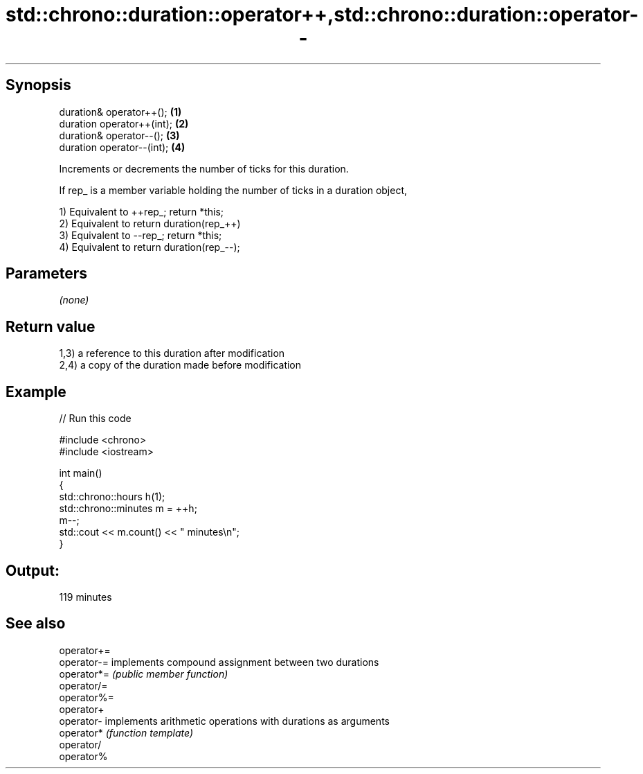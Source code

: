 .TH std::chrono::duration::operator++,std::chrono::duration::operator-- 3 "Jun 28 2014" "2.0 | http://cppreference.com" "C++ Standard Libary"
.SH Synopsis
   duration& operator++();   \fB(1)\fP
   duration operator++(int); \fB(2)\fP
   duration& operator--();   \fB(3)\fP
   duration operator--(int); \fB(4)\fP

   Increments or decrements the number of ticks for this duration.

   If rep_ is a member variable holding the number of ticks in a duration object,

   1) Equivalent to ++rep_; return *this;
   2) Equivalent to return duration(rep_++)
   3) Equivalent to --rep_; return *this;
   4) Equivalent to return duration(rep_--);

.SH Parameters

   \fI(none)\fP

.SH Return value

   1,3) a reference to this duration after modification
   2,4) a copy of the duration made before modification

.SH Example

   
// Run this code

 #include <chrono>
 #include <iostream>
  
 int main()
 {
     std::chrono::hours h(1);
     std::chrono::minutes m = ++h;
     m--;
     std::cout << m.count() << " minutes\\n";
 }

.SH Output:

 119 minutes

.SH See also

   operator+=
   operator-= implements compound assignment between two durations
   operator*= \fI(public member function)\fP 
   operator/=
   operator%=
   operator+
   operator-  implements arithmetic operations with durations as arguments
   operator*  \fI(function template)\fP 
   operator/
   operator%
